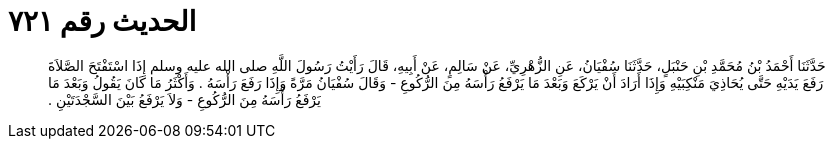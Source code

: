 
= الحديث رقم ٧٢١

[quote.hadith]
حَدَّثَنَا أَحْمَدُ بْنُ مُحَمَّدِ بْنِ حَنْبَلٍ، حَدَّثَنَا سُفْيَانُ، عَنِ الزُّهْرِيِّ، عَنْ سَالِمٍ، عَنْ أَبِيهِ، قَالَ رَأَيْتُ رَسُولَ اللَّهِ صلى الله عليه وسلم إِذَا اسْتَفْتَحَ الصَّلاَةَ رَفَعَ يَدَيْهِ حَتَّى يُحَاذِيَ مَنْكِبَيْهِ وَإِذَا أَرَادَ أَنْ يَرْكَعَ وَبَعْدَ مَا يَرْفَعُ رَأْسَهُ مِنَ الرُّكُوعِ - وَقَالَ سُفْيَانُ مَرَّةً وَإِذَا رَفَعَ رَأْسَهُ ‏.‏ وَأَكْثَرُ مَا كَانَ يَقُولُ وَبَعْدَ مَا يَرْفَعُ رَأْسَهُ مِنَ الرُّكُوعِ - وَلاَ يَرْفَعُ بَيْنَ السَّجْدَتَيْنِ ‏.‏